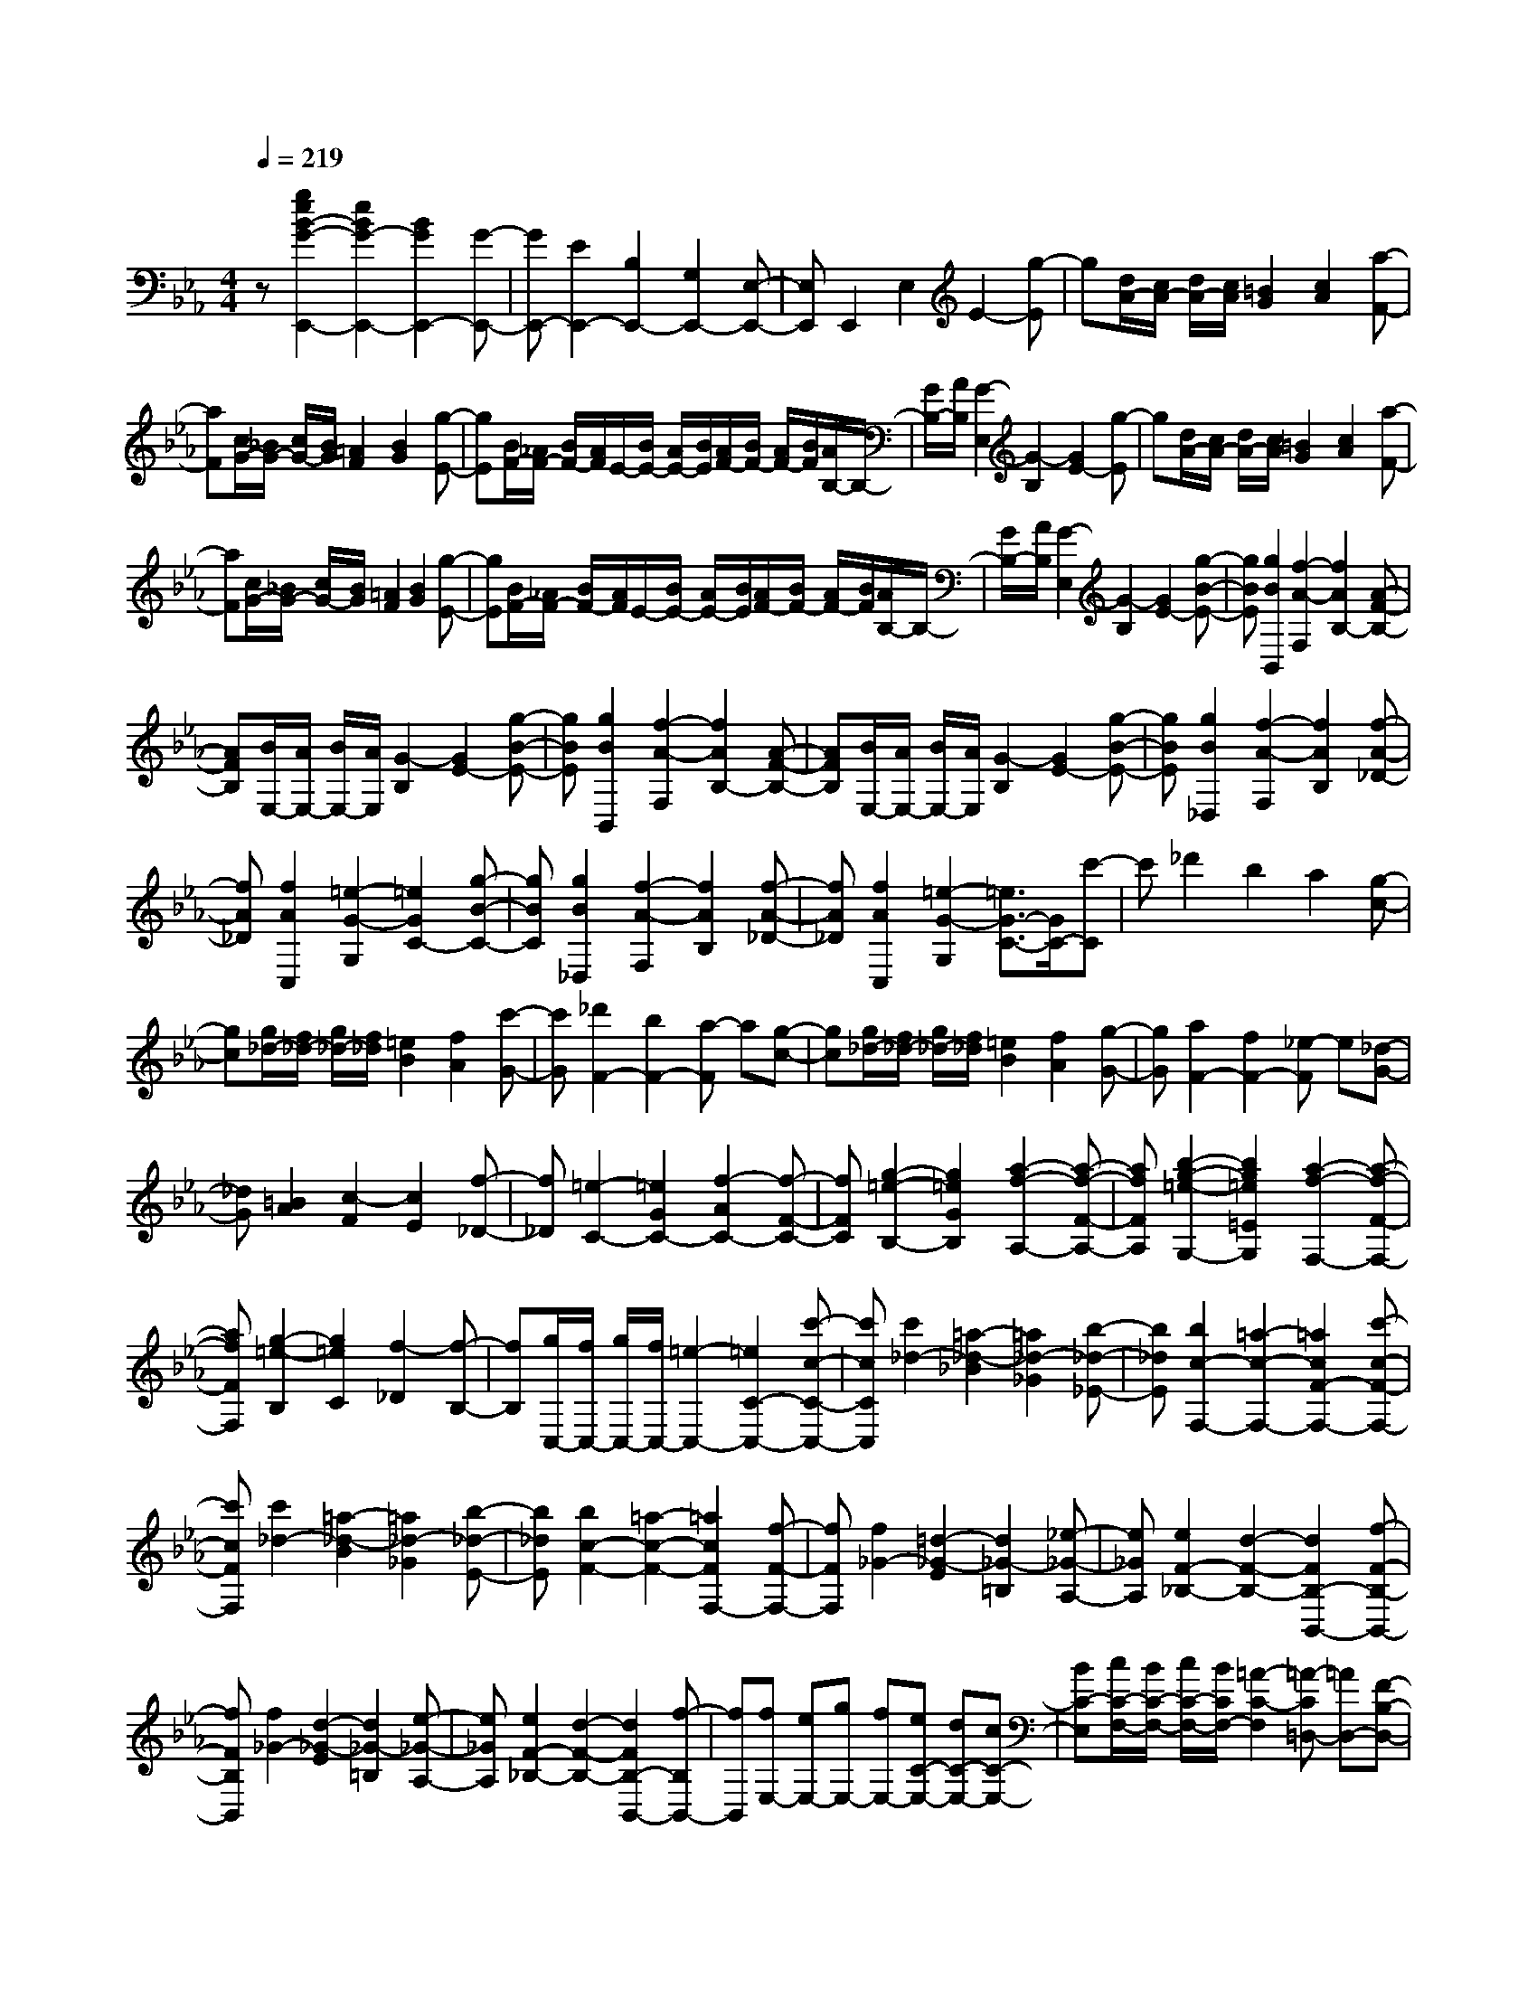 % input file /home/ubuntu/MusicGeneratorQuin/training_data/scarlatti/K123.MID
X: 1
T: 
M: 4/4
L: 1/8
Q:1/4=219
K:Eb % 3 flats
%(C) John Sankey 1998
%%MIDI program 6
%%MIDI program 6
%%MIDI program 6
%%MIDI program 6
%%MIDI program 6
%%MIDI program 6
%%MIDI program 6
%%MIDI program 6
%%MIDI program 6
%%MIDI program 6
%%MIDI program 6
%%MIDI program 6
z[g2e2B2-G2-E,,2-][e2B2G2-E,,2-][B2G2E,,2-][G-E,,-]|[GE,,-][E2E,,2-][B,2E,,2-][G,2E,,2-][E,-E,,-]|[E,E,,]E,,2E,2E2-[g-E]|g[d/2A/2-][c/2A/2-] [d/2A/2-][c/2A/2][=B2G2][c2A2][a-F-]|
[aF][c/2G/2-][_B/2G/2-] [c/2G/2-][B/2G/2][=A2F2][B2G2][g-E-]|[gE][B/2F/2-][_A/2F/2-] [B/2F/2-][A/2F/2]E/2-[B/2E/2-] [A/2E/2-][B/2E/2][A/2F/2-][B/2F/2-] [A/2F/2-][B/2F/2][A/2B,/2-]B,/2-|[G/2B,/2-][A/2B,/2][G2-E,2][G2-B,2][G2E2-][g-E]|g[d/2A/2-][c/2A/2-] [d/2A/2-][c/2A/2][=B2G2][c2A2][a-F-]|
[aF][c/2G/2-][_B/2G/2-] [c/2G/2-][B/2G/2][=A2F2][B2G2][g-E-]|[gE][B/2F/2-][_A/2F/2-] [B/2F/2-][A/2F/2]E/2-[B/2E/2-] [A/2E/2-][B/2E/2][A/2F/2-][B/2F/2-] [A/2F/2-][B/2F/2][A/2B,/2-]B,/2-|[G/2B,/2-][A/2B,/2][G2-E,2][G2-B,2][G2E2-][g-B-E-]|[gBE][g2B2B,,2][f2-A2-F,2][f2A2B,2-][A-F-B,-]|
[AFB,][B/2E,/2-][A/2E,/2-] [B/2E,/2-][A/2E,/2][G2-B,2][G2E2-][g-B-E-]|[gBE][g2B2B,,2][f2-A2-F,2][f2A2B,2-][A-F-B,-]|[AFB,][B/2E,/2-][A/2E,/2-] [B/2E,/2-][A/2E,/2][G2-B,2][G2E2-][g-B-E-]|[gBE][g2B2_D,2][f2-A2-F,2][f2A2B,2][f-A-_D-]|
[fA_D][f2A2C,2][=e2-G2-G,2][=e2G2C2-][g-B-C-]|[gBC][g2B2_D,2][f2-A2-F,2][f2A2B,2][f-A-_D-]|[fA_D][f2A2C,2][=e2-G2-G,2][=e3/2G3/2-C3/2-][G/2C/2-][c'-C]|c'_d'2b2a2[g-c-]|
[gc][g/2_d/2-][f/2_d/2-] [g/2_d/2-][f/2_d/2][=e2B2][f2A2][c'-G-]|[c'G][_d'2F2-][b2F2-][a-F] a[g-c-]|[gc][g/2_d/2-][f/2_d/2-] [g/2_d/2-][f/2_d/2][=e2B2][f2A2][g-G-]|[gG][a2F2-][f2F2-][_e-F] e[_d-G-]|
[_dG][=B2A2][c2-F2][c2E2][f-_D-]|[f_D][=e2-C2-][=e2G2C2-][f2-A2C2-][f-F-C-]|[fFC][g2-=e2-B,2-][g2=e2G2B,2][a2-f2-A,2-][a-f-F-A,-]|[afFA,][b2-g2-=e2-G,2-][b2g2=e2=E2G,2][a2-f2-F,2-][a-f-F-F,-]|
[afFF,][g2-=e2-B,2][g2=e2C2][f2-_D2][f-B,-]|[fB,][g/2C,/2-][f/2C,/2-] [g/2C,/2-][f/2C,/2-][=e2-C,2-][=e2C2-C,2-][c'-c-C-C,-]|[c'cCC,][c'2_d2-][=a2-_d2-_B2][=a2_d2-_G2][b-_d-_E-]|[b_dE][b2c2-F,2-][=a2-c2-F,2-][=a2c2F2-F,2-][c'-c-F-F,-]|
[c'cFF,][c'2_d2-][=a2-_d2-B2][=a2_d2-_G2][b-_d-E-]|[b_dE][b2c2-F2-][=a2-c2-F2-][=a2c2F2F,2-][f-F-F,-]|[fFF,][f2_G2-][=d2-_G2-E2][d2_G2-=B,2][_e-_G-A,-]|[e_GA,][e2F2-_B,2-][d2-F2-B,2-][d2F2B,2-B,,2-][f-F-B,-B,,-]|
[fFB,B,,][f2_G2-][d2-_G2-E2][d2_G2-=B,2][e-_G-A,-]|[e_GA,][e2F2-_B,2-][d2-F2-B,2-][d2F2B,2-B,,2-][f-B,B,,-]|[fB,,][fE,-] [eE,-][gE,-] [fE,-][eC-E,-] [dC-E,-][cC-E,-]|[BC-E,][c/2C/2-F,/2-][B/2C/2-F,/2-] [c/2C/2-F,/2-][B/2C/2F,/2-][=A2-C2-F,2][=A-C=D,-] [=AD,-][F-B,-D,-]|
[FB,D,][FE,-] [EE,-][=GE,-] [FE,-][EE,-E,,-] [=DE,-E,,-][CE,-E,,-]|[B,E,E,,][C/2F,,/2-][B,/2F,,/2-] [C/2F,,/2-][B,/2F,,/2-][=A,2-F,2F,,2][=A,D,-] [FD,-][GB,-D,-]|[=AB,-D,][=AB,-E,-] [GB,E,-][=AC-E,-] [BC-E,][BC-F,-] [=ACF,-][BD-F,-]|[cD-F,][cD-G,-] [BDG,-][cE-G,-] [dE-G,][dE-=A,-] [cE=A,-][dF-=A,-]|
[eF-=A,][eF-B,-] [dFB,-][eG-B,-] [fG-B,][fG-C-] [eGC-][f=A-C-]|[g=A-C][g=A-D-] [f=AD-][gB-D-] [=aB-D][=aB-E-] [gBE-][=ac-E-]|[bcE][bF-] [=aF-][gF-] [fF-][=d'-b-F] [d'-b-][d'-b-D-]|[d'-b-D][d'2b2E2-][g2e2E2][f2d2F2-][e-c-F-]|
[ecF][e2c2B,2-][d2B2B,2-][d'-b-B,] [d'-b-][d'-b-D,-]|[d'-b-D,][d'2b2E,2-][B2D2E,2-][c2E2E,2][=A-C-F,-]|[=ACF,][=A2C2D,2-][B2D2D,2-][d'-b-D,] [d'-b-][d'-b-B,,-]|[d'-b-B,,][d'2b2E,2-][G2E2E,2][F2D2F,2-F,,2-][E-C-F,-F,,-]|
[ECF,F,,][E2C2B,,2-][D2B,2B,,2-][d'-b-B,,] [d'-b-][d'-b-D,-]|[d'-b-D,][d'2b2G,2-][B2D2G,2][c2E2E,2][=A-C-F,-]|[=ACF,][B2-D2D,2-][f2B2D,2-][B3/2-D,3/2]B/2[f-B,,-]|[fB,,][B2G,2][g2E,2][fF,-] [eF,-][dF,-F,,-]|
[cF,F,,][B2B,,2-][F2B,,2-][B,3/2-B,,3/2]B,/2[F-D,-]|[FD,][B,2G,2][G2E,2][FF,-] [EF,-][DF,-F,,-]|[CF,F,,][C/2B,,/2-][B,/2B,,/2-] [C/2B,,/2-][B,/2B,,/2-][C/2B,,/2-]B,,/2- [B,/2B,,/2-][C/2B,,/2-][B,/2B,,/2-][C/2B,,/2-] [B,/2B,,/2-][C/2B,,/2-][B,/2B,,/2-]B,,/2-|[C/2B,,/2-][B,/2B,,/2]G,2-[g2G,2-][=B2G,2-][c-G-G,-]|
[cGG,-][d2=B,2G,2-][e2C2G,2-][f2D2G,2-][g-E-G,-]|[gEG,][b2_a2F2G,2-][g2G2G,2-][f2_A2G,2-][e-G-G,-]|[eGG,][d2F2G,2-][c2E2G,2-][=B2D2G,2-][c-C-G,-]|[cCG,][d2-=B,2][d2G,2][f/2C/2-][e/2C/2-] [f/2C/2-][e/2C/2-][dC-C,-]|
[eCC,][f2A2F,2-][e2G2F,2-][d2F2F,2-F,,2-][c-E-F,-F,,-]|[cEF,F,,][c2E2G,,2-][=B2-D2-G,2G,,2][=B2D2E,2][c-E-C,-]|[cEC,][f2A2F,2-][e2G2F,2-][d2F2F,2-F,,2-][c-E-F,-F,,-]|[cEF,F,,][=B2-D2G,2-][=B2-D2G,2-][=BE-G,-] [EG,-][g-G-C-G,-]|
[gGCG,][g2A2F2G,2-][f2-=B2E2G,2-][f2-c2D2G,2-][f-d-C-G,-]|[fdCG,][f2G2-D2-=B,2][d2G2-D2G,2-][e2G2C2G,2-][g-G-E-G,-]|[gGEG,][g2A2F2G,2-][f2-=B2E2G,2-][f2-c2D2G,2-][f-d-C-G,-]|[fdCG,][f2G2-D2-=B,2][d2G2-D2G,2][e2G2C2-][c'-c-C-]|
[c'cC][c'2_d2-_B2][b2-_d2-A2][b2_d2G2][b-_d-E-]|[b_dE][b2c2-A2][g2c2B2][a2c2][c'-c-A-]|[c'cA][c'2_d2-B2][a2_d2-A2][b2_d2G2][b-_d-E-]|[b_dE][bc-A-] [ac-A-][c'c-A-] [bcA][aA-] [gA-][fA-]|
[eA][e/2A/2-][=d/2A/2-] [e/2A/2-][d/2A/2][e/2A/2-][d/2A/2-] [c/2A/2-][d/2A/2][f/2G/2-][e/2G/2-] [f/2G/2-][e/2G/2][f/2E/2-][e/2E/2-]|[d/2E/2-][e/2E/2][g/2_A,/2-][f/2A,/2-] [g/2A,/2-][f/2A,/2-][g/2F/2-A,/2-][f/2F/2-A,/2-] [e/2F/2-A,/2-][f/2F/2-A,/2][a/2F/2-G,/2-][g/2F/2-G,/2-] [a/2F/2-G,/2-][g/2F/2G,/2-][a/2E/2-G,/2-][g/2E/2-G,/2-]|[f/2E/2-G,/2-][g/2E/2-G,/2][b/2E/2-F,/2-][a/2E/2-F,/2-] [b/2E/2-F,/2-][a/2E/2F,/2-][b/2D/2-F,/2-][a/2D/2-F,/2-] [g/2D/2-F,/2-][f/2D/2-F,/2][a/2D/2-E,/2-][g/2D/2-E,/2-] [a/2D/2-E,/2-][g/2D/2E,/2-][a/2C/2-E,/2-][g/2C/2-E,/2-]|[f/2C/2-E,/2-][e/2C/2E,/2][c'A,-] [bA,-][aA,-] [gA,-][fA,-A,,-] [eA,-A,,-][dA,-A,,-]|
[cA,A,,][c/2B,,/2-][B/2B,,/2-] [c/2B,,/2-][B/2B,,/2-][c/2B,,/2-][B3/2-B,,3/2]B3/2z/2b-|b=b2a2_g2[f-B-]|[fB][f/2=B/2-][e/2=B/2-] [f/2=B/2-][e/2=B/2][d2A2][e2_G2][_b-F-]|[bF][=b2E2-][a2E2-][_g-E] _g[f-_B-]|
[fB][f/2=B/2-][e/2=B/2-] [f/2=B/2-][e/2=B/2][d2A2][e2_G2][f-F-]|[fF][_g2E2-][e2E2-][_d-E] _d[=B-F-]|[=BF][=A2_G2][_B2-E2][B2_D2][e-=B,-]|[e=B,][e/2_B,/2-][=d/2B,/2-] [e/2B,/2-][d/2B,/2][e/2A,/2-][d/2A,/2-] [c/2A,/2-][d/2A,/2][f/2G,/2-][e/2G,/2-] [f/2G,/2-][e/2G,/2-][f/2E/2-G,/2-][e/2E/2-G,/2-]|
[d/2E/2-G,/2-][e/2E/2-G,/2][=g/2E/2-A,/2-][f/2E/2-A,/2-] [g/2E/2-A,/2-][f/2E/2A,/2-][g/2F/2-A,/2-][f/2F/2-A,/2-] [e/2F/2-A,/2-][f/2F/2-A,/2][a/2F/2-G,/2-][g/2F/2-G,/2-] [a/2F/2-G,/2-][g/2F/2G,/2-][a/2E/2-G,/2-][g/2E/2-G,/2-]|[f/2E/2-G,/2-][g/2E/2G,/2][c'A,-] [_bA,-][aA,-] [gA,-][fA,-A,,-] [eA,-A,,-][dA,-A,,-]|[eA,A,,][eB,,-] [dB,,-][fB,,-] [eB,,-][dB,-B,,-] [cB,-B,,-][BB,-B,,-]|[_AB,B,,][=GE,-] [BE,-][AE,-] [GE,][FA,-] [EA,-][=DA,-]|
[CA,][C/2B,,/2-][B,/2B,,/2-] [C/2B,,/2-][B,/2B,,/2-][C/2A,/2-B,,/2-][B,/2A,/2-B,,/2-] [C/2A,/2-B,,/2-][B,/2-A,/2B,,/2][B,G,-] [B,G,][CE,-]|[DE,][DA,,-] [CA,,-][DF,-A,,-] [EF,-A,,][EF,-B,,-] [DF,B,,-][EG,-B,,-]|[FG,-B,,][FG,-C,-] [EG,C,-][FA,-C,-] [GA,-C,][GA,-D,-] [FA,D,-][GB,-D,-]|[AB,-D,][AB,-E,-] [GB,E,-][AC-E,-] [BC-E,][BC-F,-] [ACF,-][BD-F,-]|
[cD-F,][cD-G,-] [BDG,-][cE-G,-] [dE-G,][dE-A,-] [cEA,-][dF-A,-]|[eFA,][eB,-] [dB,-][cB,-] [BB,-][b3/2-g3/2-B,3/2][b/2-g/2-][b-g-G,-]|[b-g-G,][b2g2A,2-][a2f2A,2][g2e2B,2-][f-d-B,-B,,-]|[fdB,B,,][f2d2E,2-][g2e2E,2-][B3/2-G3/2-E,3/2][B/2-G/2-][B-G-G,-]|
[B-G-G,][B2G2A,2-][A2F2A,2][G2E2B,2-][F-D-B,-B,,-]|[FDB,B,,][F/2E,/2-][E/2E,/2-] [F/2E,/2-][E/2E,/2-][F/2E,/2-E,,/2-][E/2E,/2-E,,/2-] [F/2E,/2-E,,/2-][E/2-E,/2E,,/2-][E3/2E,3/2-E,,3/2-][E,/2-E,,/2][b-B-E,-]|[bBE,][b2=B2-][a2-=B2-A2][a2=B2F2][a-=B-D-]|[a=BD][a2_B2-E2-][_g2-B2-E2-][_g2B2E2-E,2-][b-B-E-E,-]|
[bBEE,][b2=B2-][a2-=B2-A2][a2=B2F2][a-=B-D-]|[a=BD][a2_B2-E2-][_g2-B2-E2-][_g2B2E2E,2-][e-E-E,-]|[eEE,][e2=E2-][_d2-=E2-_D2][_d2=E2B,2][_d-=E-G,-]|[_d=EG,][_d2_E2-A,2-][=B2-E2-A,2-][=B2E2A,2-A,,2-][e-E-A,-A,,-]|
[eEA,A,,][e2=E2-][_d2-=E2-B,2][_d2=E2G,2][_d-=E-E,-]|[_d=EE,][_d2_E2-A,2-][c2-E2A,2-][cA,-A,,-] [cA,-A,,-][=dA,-A,,-]|[eA,A,,][e=D-F,-] [dD-F,-][eD-F,-] [fDF,][fE-G,-] [eE-G,-][fE-G,-]|[=gEG,][gB,-D,-] [fB,-D,-][gB,-D,-] [aB,D,][aB,-E,-] [gB,-E,-][aB,-E,-]|
[bB,E,][bC-A,-] [aC-A,-][c'C-A,-] [bCA,-][aA,-A,,-] [gA,-A,,-][fA,-A,,-]|[eA,A,,][dB,,-] [eB,,-][fB,,-] [eB,,-][dB,,-] [cB,,][_BD,-]|[AD,][GE,-] [AE,][BA,-] [AA,][GB,-] [FB,-][EB,-B,,-]|[DB,B,,][E4E,4-][b-g-E,] [b-g-][b-g-G,-]|
[b-g-G,][b2g2A,2-][c2A2A,2][f2F2B,2-][d-B-B,-]|[dBB,][g4G4E,4-][b-g-E,] [b-g-][b-g-G,,-]|[b-g-G,,][b2g2A,,2-][E2G,2A,,2][F2A,2B,,2-][D-F,-B,,-]|[DF,B,,][E4G,4E,,4-][b-g-E,,] [b-g-][b-g-G,-]|
[b-g-G,][b2g2A,2-][c2A2A,2][f2F2B,2-][d-B-B,-]|[dBB,][g4G4E,4-][b-g-E,] [b-g-][b-g-G,,-]|[b-g-G,,][b2g2A,,2-][E2G,2A,,2][F2A,2B,,2-][D-F,-B,,-]|[DF,B,,][E2-G,2E,,2-][B/2-E/2E,,/2-][B3/2E,,3/2-][E3/2-E,,3/2]E/2[B-G,-]|
[BG,][E2A,2-][c2A,2][BB,-] [AB,-][GB,-]|[FB,][E2E,2-][b2E,2-][e3/2-E,3/2]e/2[b-G,-G,,-]|[bG,G,,][e2A,2-A,,2-][c'2A,2A,,2][bB,-B,,-] [aB,-B,,-][gB,-B,,-]|[fB,B,,][f/2E,/2-E,,/2-][e/2E,/2-E,,/2-] [f/2E,/2-E,,/2-][e/2E,/2-E,,/2-][f/2E,/2-E,,/2-][e4-E,4-E,,4-][e/2-E,/2-E,,/2-]|
[e8-E,8-E,,8-]|[eE,E,,]
